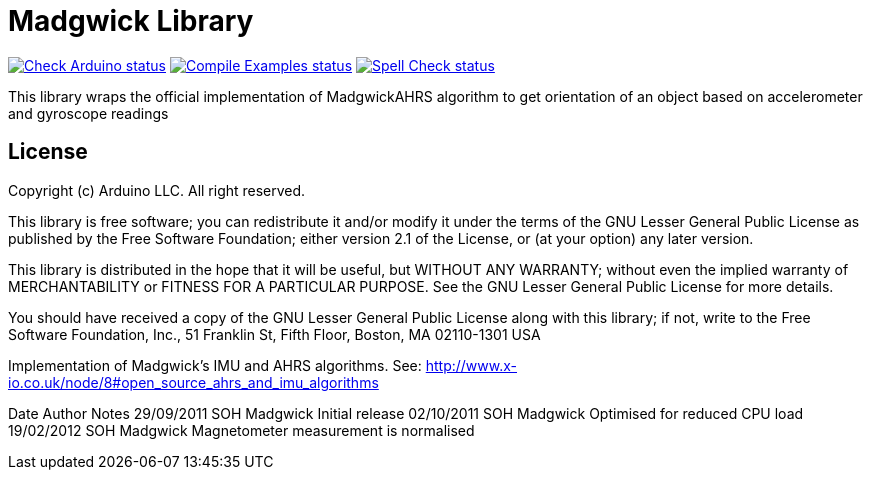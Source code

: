 :repository-owner: arduino-libraries
:repository-name: MadgwickAHRS

= Madgwick Library =

image:https://github.com/{repository-owner}/{repository-name}/actions/workflows/check-arduino.yml/badge.svg["Check Arduino status", link="https://github.com/{repository-owner}/{repository-name}/actions/workflows/check-arduino.yml"]
image:https://github.com/{repository-owner}/{repository-name}/actions/workflows/compile-examples.yml/badge.svg["Compile Examples status", link="https://github.com/{repository-owner}/{repository-name}/actions/workflows/compile-examples.yml"]
image:https://github.com/{repository-owner}/{repository-name}/actions/workflows/spell-check.yml/badge.svg["Spell Check status", link="https://github.com/{repository-owner}/{repository-name}/actions/workflows/spell-check.yml"]

This library wraps the official implementation of MadgwickAHRS algorithm to get orientation of an object based on accelerometer and gyroscope readings

== License ==

Copyright (c) Arduino LLC. All right reserved.

This library is free software; you can redistribute it and/or
modify it under the terms of the GNU Lesser General Public
License as published by the Free Software Foundation; either
version 2.1 of the License, or (at your option) any later version.

This library is distributed in the hope that it will be useful,
but WITHOUT ANY WARRANTY; without even the implied warranty of
MERCHANTABILITY or FITNESS FOR A PARTICULAR PURPOSE. See the GNU
Lesser General Public License for more details.

You should have received a copy of the GNU Lesser General Public
License along with this library; if not, write to the Free Software
Foundation, Inc., 51 Franklin St, Fifth Floor, Boston, MA 02110-1301 USA


Implementation of Madgwick's IMU and AHRS algorithms.
See: http://www.x-io.co.uk/node/8#open_source_ahrs_and_imu_algorithms

Date			Author          Notes
29/09/2011	SOH Madgwick    Initial release
02/10/2011	SOH Madgwick	Optimised for reduced CPU load
19/02/2012	SOH Madgwick	Magnetometer measurement is normalised
